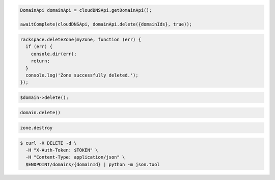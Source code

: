 .. code-block:: csharp

.. code-block:: java

  DomainApi domainApi = cloudDNSApi.getDomainApi();

  awaitComplete(cloudDNSApi, domainApi.delete({domainIds}, true));

.. code-block:: javascript

  rackspace.deleteZone(myZone, function (err) {
    if (err) {
      console.dir(err);
      return;
    }
    console.log('Zone successfully deleted.');
  });

.. code-block:: php

	$domain->delete();

.. code-block:: python

  domain.delete()

.. code-block:: ruby

  zone.destroy

.. code-block:: sh

  $ curl -X DELETE -d \
    -H "X-Auth-Token: $TOKEN" \
    -H "Content-Type: application/json" \
    $ENDPOINT/domains/{domainId} | python -m json.tool